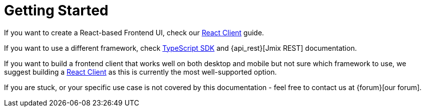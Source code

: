 = Getting Started

If you want to create a React-based Frontend UI, check our xref:client-react:starter-guide.adoc[React Client] guide.

If you want to use a different framework, check xref:typescript-sdk:index.adoc[TypeScript SDK] and {api_rest}[Jmix REST] documentation.

If you want to build a frontend client that works well on both desktop and mobile but not sure which framework to use, we suggest building a xref:client-react:starter-guide.adoc[React Client] as this is currently the most well-supported option.

If you are stuck, or your specific use case is not covered by this documentation - feel free to contact us at {forum}[our forum].
